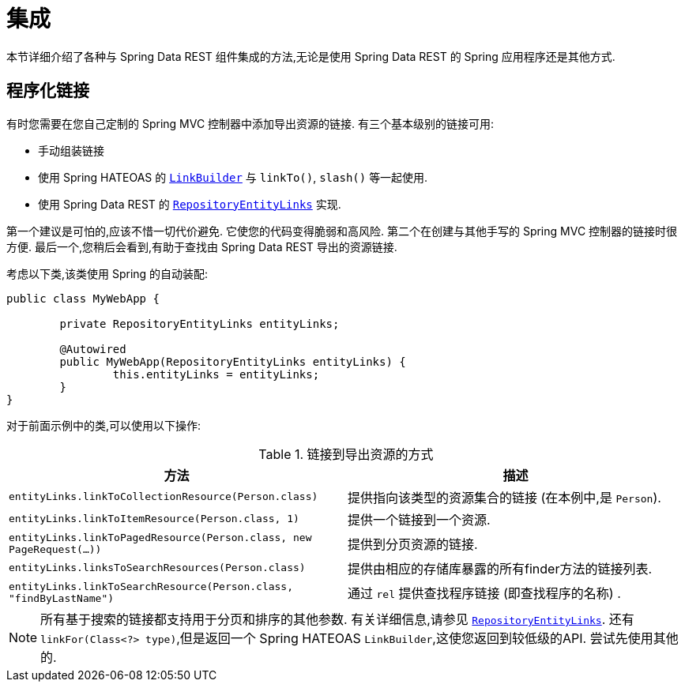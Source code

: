 [[integration]]
= 集成
:spring-data-rest-root: ../../../..

本节详细介绍了各种与 Spring Data REST 组件集成的方法,无论是使用 Spring Data REST 的 Spring 应用程序还是其他方式.

== 程序化链接

有时您需要在您自己定制的 Spring MVC 控制器中添加导出资源的链接. 有三个基本级别的链接可用:

* 手动组装链接
* 使用 Spring HATEOAS 的  https://docs.spring.io/spring-hateoas/docs/current/reference/html/#fundamentals.obtaining-links.builder[`LinkBuilder`] 与  `linkTo()`, `slash()` 等一起使用.
* 使用 Spring Data REST 的 https://docs.spring.io/spring-data/rest/docs/current/api/org/springframework/data/rest/webmvc/support/RepositoryEntityLinks.html[`RepositoryEntityLinks`] 实现.

第一个建议是可怕的,应该不惜一切代价避免.  它使您的代码变得脆弱和高风险.  第二个在创建与其他手写的 Spring MVC 控制器的链接时很方便.  最后一个,您稍后会看到,有助于查找由 Spring Data REST 导出的资源链接.

考虑以下类,该类使用 Spring 的自动装配:

====
[source,java]
----
public class MyWebApp {

	private RepositoryEntityLinks entityLinks;

	@Autowired
	public MyWebApp(RepositoryEntityLinks entityLinks) {
		this.entityLinks = entityLinks;
	}
}
----
====

对于前面示例中的类,可以使用以下操作:

.链接到导出资源的方式
|===
|方法 | 描述

|`entityLinks.linkToCollectionResource(Person.class)`
| 提供指向该类型的资源集合的链接 (在本例中,是 `Person`).

|`entityLinks.linkToItemResource(Person.class, 1)`
|提供一个链接到一个资源.

|`entityLinks.linkToPagedResource(Person.class, new PageRequest(...))`
|提供到分页资源的链接.

|`entityLinks.linksToSearchResources(Person.class)`
|提供由相应的存储库暴露的所有finder方法的链接列表.

|`entityLinks.linkToSearchResource(Person.class, "findByLastName")`
|通过 `rel` 提供查找程序链接 (即查找程序的名称) .

|===

NOTE: 所有基于搜索的链接都支持用于分页和排序的其他参数.  有关详细信息,请参见 https://docs.spring.io/spring-data/rest/docs/current/api/org/springframework/data/rest/webmvc/support/RepositoryEntityLinks.html[`RepositoryEntityLinks`].  还有 `linkFor(Class<?> type)`,但是返回一个 Spring HATEOAS `LinkBuilder`,这使您返回到较低级的API.  尝试先使用其他的.